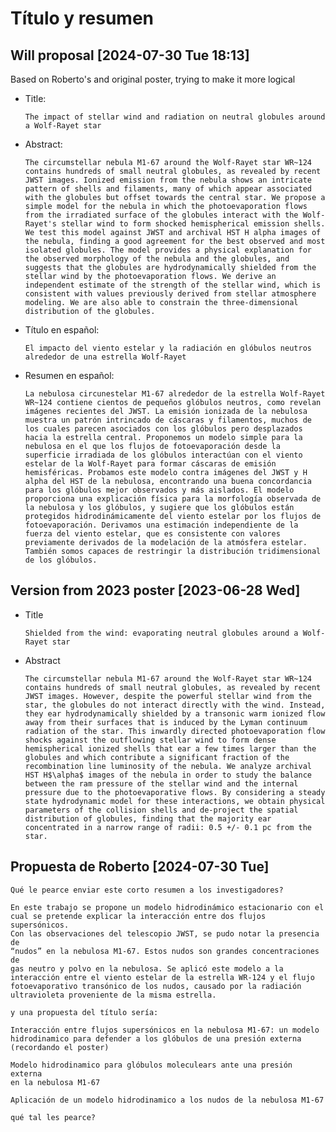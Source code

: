 * Título y resumen

** Will proposal [2024-07-30 Tue 18:13]
Based on Roberto's and original poster, trying to make it more logical
- Title:
  : The impact of stellar wind and radiation on neutral globules around a Wolf-Rayet star
- Abstract:
  #+begin_example
  The circumstellar nebula M1-67 around the Wolf-Rayet star WR~124 contains hundreds of small neutral globules, as revealed by recent JWST images. Ionized emission from the nebula shows an intricate pattern of shells and filaments, many of which appear associated with the globules but offset towards the central star. We propose a simple model for the nebula in which the photoevaporation flows from the irradiated surface of the globules interact with the Wolf-Rayet's stellar wind to form shocked hemispherical emission shells. We test this model against JWST and archival HST H alpha images of the nebula, finding a good agreement for the best observed and most isolated globules. The model provides a physical explanation for the observed morphology of the nebula and the globules, and suggests that the globules are hydrodynamically shielded from the stellar wind by the photoevaporation flows. We derive an independent estimate of the strength of the stellar wind, which is consistent with values previously derived from stellar atmosphere modeling. We are also able to constrain the three-dimensional distribution of the globules.
  #+end_example
- Título en español:
  : El impacto del viento estelar y la radiación en glóbulos neutros alrededor de una estrella Wolf-Rayet
- Resumen en español:
  #+begin_example
  La nebulosa circunestelar M1-67 alrededor de la estrella Wolf-Rayet WR~124 contiene cientos de pequeños glóbulos neutros, como revelan imágenes recientes del JWST. La emisión ionizada de la nebulosa muestra un patrón intrincado de cáscaras y filamentos, muchos de los cuales parecen asociados con los glóbulos pero desplazados hacia la estrella central. Proponemos un modelo simple para la nebulosa en el que los flujos de fotoevaporación desde la superficie irradiada de los glóbulos interactúan con el viento estelar de la Wolf-Rayet para formar cáscaras de emisión hemisféricas. Probamos este modelo contra imágenes del JWST y H alpha del HST de la nebulosa, encontrando una buena concordancia para los glóbulos mejor observados y más aislados. El modelo proporciona una explicación física para la morfología observada de la nebulosa y los glóbulos, y sugiere que los glóbulos están protegidos hidrodinámicamente del viento estelar por los flujos de fotoevaporación. Derivamos una estimación independiente de la fuerza del viento estelar, que es consistente con valores previamente derivados de la modelación de la atmósfera estelar. También somos capaces de restringir la distribución tridimensional de los glóbulos.
  #+end_example

** Version from 2023 poster [2023-06-28 Wed]
- Title
  : Shielded from the wind: evaporating neutral globules around a Wolf-Rayet star
- Abstract
  #+begin_example
  The circumstellar nebula M1-67 around the Wolf-Rayet star WR~124 contains hundreds of small neutral globules, as revealed by recent JWST images. However, despite the powerful stellar wind from the star, the globules do not interact directly with the wind. Instead, they ear hydrodynamically shielded by a transonic warm ionized flow away from their surfaces that is induced by the Lyman continuum radiation of the star. This inwardly directed photoevaporation flow shocks against the outflowing stellar wind to form dense hemispherical ionized shells that ear a few times larger than the globules and which contribute a significant fraction of the recombination line luminosity of the nebula. We analyze archival HST H$\alpha$ images of the nebula in order to study the balance between the ram pressure of the stellar wind and the internal pressure due to the photoevaporative flows. By considering a steady state hydrodynamic model for these interactions, we obtain physical parameters of the collision shells and de-project the spatial distribution of globules, finding that the majority ear concentrated in a narrow range of radii: 0.5 +/- 0.1 pc from the star.
  #+end_example

** Propuesta de Roberto [2024-07-30 Tue]
#+begin_example
Qué le pearce enviar este corto resumen a los investigadores?

En este trabajo se propone un modelo hidrodinámico estacionario con el
cual se pretende explicar la interacción entre dos flujos supersónicos.
Con las observaciones del telescopio JWST, se pudo notar la presencia de
“nudos” en la nebulosa M1-67. Estos nudos son grandes concentraciones de
gas neutro y polvo en la nebulosa. Se aplicó este modelo a la
interacción entre el viento estelar de la estrella WR-124 y el flujo
fotoevaporativo transónico de los nudos, causado por la radiación
ultravioleta proveniente de la misma estrella.

y una propuesta del título sería:

Interacción entre flujos supersónicos en la nebulosa M1-67: un modelo
hidrodinamico para defender a los glóbulos de una presión externa
(recordando el poster)

Modelo hidrodinamico para glóbulos moleculears ante una presión externa
en la nebulosa M1-67

Aplicación de un modelo hidrodinamico a los nudos de la nebulosa M1-67

qué tal les pearce?
#+end_example
